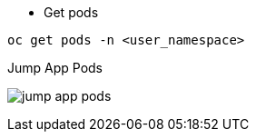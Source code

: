 
- Get pods

[.lines_7]
[.console-input]
[source,input,subs="+macros,+attributes"]
----
oc get pods -n <user_namespace>
----

.Jump App Pods
image:jump_app_pods.png[]
